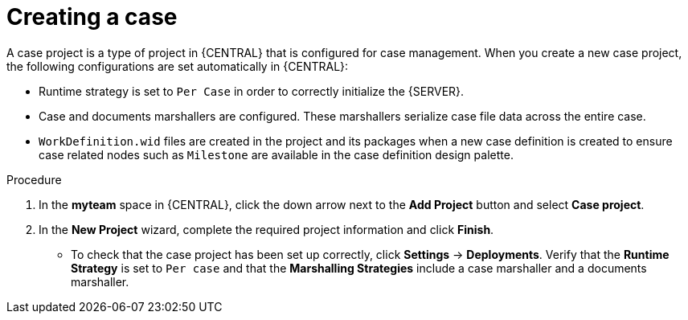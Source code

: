 [id='case-management-creating-a-case-proc']
= Creating a case

A case project is a type of project in {CENTRAL} that is configured for case management. When you create a new case project, the following configurations are set automatically in {CENTRAL}:

* Runtime strategy is set to `Per Case` in order to correctly initialize the {SERVER}. 
* Case and documents marshallers are configured. These marshallers serialize case file data across the entire case.
* `WorkDefinition.wid` files are created in the project and its packages when a new case definition is created to ensure case related nodes such as `Milestone` are available in the case definition design palette.



.Procedure

. In the *myteam* space in {CENTRAL}, click the down arrow next to the *Add Project* button and select *Case project*.

. In the *New Project* wizard, complete the required project information and click *Finish*.
+
** To check that the case project has been set up correctly, click *Settings* -> *Deployments*. Verify that the *Runtime Strategy* is set to `Per case` and that the *Marshalling Strategies* include a case marshaller and a documents marshaller.




